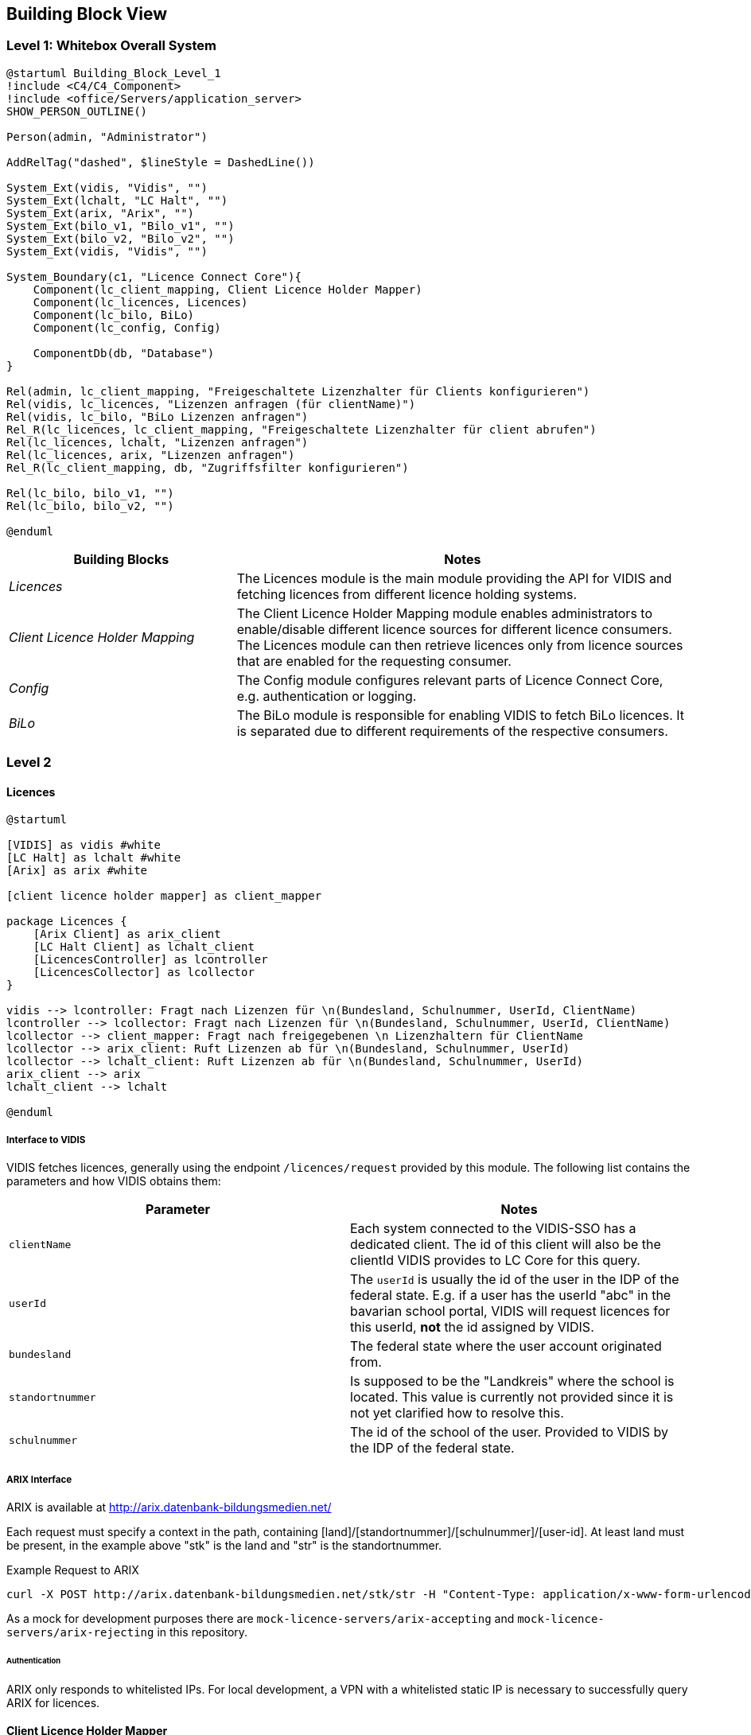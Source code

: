 ifndef::imagesdir[:imagesdir: ../images]

[[section-building-block-view]]

== Building Block View

=== Level 1: Whitebox Overall System

[plantuml]
----
@startuml Building_Block_Level_1
!include <C4/C4_Component>
!include <office/Servers/application_server>
SHOW_PERSON_OUTLINE()

Person(admin, "Administrator")

AddRelTag("dashed", $lineStyle = DashedLine())

System_Ext(vidis, "Vidis", "")
System_Ext(lchalt, "LC Halt", "")
System_Ext(arix, "Arix", "")
System_Ext(bilo_v1, "Bilo_v1", "")
System_Ext(bilo_v2, "Bilo_v2", "")
System_Ext(vidis, "Vidis", "")

System_Boundary(c1, "Licence Connect Core"){
    Component(lc_client_mapping, Client Licence Holder Mapper)
    Component(lc_licences, Licences)
    Component(lc_bilo, BiLo)
    Component(lc_config, Config)

    ComponentDb(db, "Database")
}

Rel(admin, lc_client_mapping, "Freigeschaltete Lizenzhalter für Clients konfigurieren")
Rel(vidis, lc_licences, "Lizenzen anfragen (für clientName)")
Rel(vidis, lc_bilo, "BiLo Lizenzen anfragen")
Rel_R(lc_licences, lc_client_mapping, "Freigeschaltete Lizenzhalter für client abrufen")
Rel(lc_licences, lchalt, "Lizenzen anfragen")
Rel(lc_licences, arix, "Lizenzen anfragen")
Rel_R(lc_client_mapping, db, "Zugriffsfilter konfigurieren")

Rel(lc_bilo, bilo_v1, "")
Rel(lc_bilo, bilo_v2, "")

@enduml
----

[cols="e,2a" options="header"]
|===
|Building Blocks |Notes

|Licences|
The Licences module is the main module providing the API for VIDIS and fetching licences from different licence holding systems.

|Client Licence Holder Mapping|
The Client Licence Holder Mapping module enables administrators to enable/disable different licence sources for different licence consumers.
The Licences module can then retrieve licences only from licence sources that are enabled for the requesting consumer.

|Config|
The Config module configures relevant parts of Licence Connect Core, e.g. authentication or logging.

|BiLo|
The BiLo module is responsible for enabling VIDIS to fetch BiLo licences.
It is separated due to different requirements of the respective consumers.

|===

=== Level 2

==== Licences

[plantuml]
----
@startuml

[VIDIS] as vidis #white
[LC Halt] as lchalt #white
[Arix] as arix #white

[client licence holder mapper] as client_mapper

package Licences {
    [Arix Client] as arix_client
    [LC Halt Client] as lchalt_client
    [LicencesController] as lcontroller
    [LicencesCollector] as lcollector
}

vidis --> lcontroller: Fragt nach Lizenzen für \n(Bundesland, Schulnummer, UserId, ClientName)
lcontroller --> lcollector: Fragt nach Lizenzen für \n(Bundesland, Schulnummer, UserId, ClientName)
lcollector --> client_mapper: Fragt nach freigegebenen \n Lizenzhaltern für ClientName
lcollector --> arix_client: Ruft Lizenzen ab für \n(Bundesland, Schulnummer, UserId)
lcollector --> lchalt_client: Ruft Lizenzen ab für \n(Bundesland, Schulnummer, UserId)
arix_client --> arix
lchalt_client --> lchalt

@enduml
----

[[vidis-interface]]
===== Interface to VIDIS

VIDIS fetches licences, generally using the endpoint `/licences/request` provided by this module.
The following list contains the parameters and how VIDIS obtains them:

|===
|Parameter|Notes

|`clientName`
|Each system connected to the VIDIS-SSO has a dedicated client.
The id of this client will also be the clientId VIDIS provides to LC Core for this query.

|`userId`
|The `userId` is usually the id of the user in the IDP of the federal state. 
E.g. if a user has the userId "abc" in the bavarian school portal, VIDIS will request licences for this userId, *not* the id assigned by VIDIS.

|`bundesland`
|The federal state where the user account originated from.

|`standortnummer`
|Is supposed to be the "Landkreis" where the school is located.
This value is currently not provided since it is not yet clarified how to resolve this.

|`schulnummer`
|The id of the school of the user.
Provided to VIDIS by the IDP of the federal state.
|=== 

[[arix-interface]]
===== ARIX Interface

ARIX is available at http://arix.datenbank-bildungsmedien.net/

Each request must specify a context in the path, containing [land]/[standortnummer]/[schulnummer]/[user-id]. 
At least land must be present, in the example above "stk" is the land and "str" is the standortnummer.

.Example Request to ARIX
```
curl -X POST http://arix.datenbank-bildungsmedien.net/stk/str -H "Content-Type: application/x-www-form-urlencoded" --data-urlencode "xmlstatement=<search fields='nr,titel,prodjahr' limit='3'></search>"
```

As a mock for development purposes there are `mock-licence-servers/arix-accepting` and `mock-licence-servers/arix-rejecting` in this repository.

====== Authentication

ARIX only responds to whitelisted IPs.
For local development, a VPN with a whitelisted static IP is necessary to successfully query ARIX for licences.

==== Client Licence Holder Mapper

[plantuml]
----
@startuml

:Admin: as admin

[LicencesCollector] as lcollector
database Database as db

package "client licence holder mapper" {
    [ClientLicenceHolderFilterController] as controller
    [ClientLicenceHolderFilterService] as service
    [ClientLicenceHolderMappingRepository] as repository
}

admin --> controller: Client Mappings verwalten
controller --> service: Client Mappings verwalten
lcollector --> service: Client Mappings abrufen
service --> repository: Client Mappings verwalten
service --> repository: Client Mappings abrufen
repository --> db: Client Mappings persistieren/abrufen

@enduml
----

The client licence holder mapping allows the administrator to control which licence holders are requested for which client requests.
Each mapping maps one client name to 0:n licence holders.
Each request to lc core requesting licences must provide a client name.
